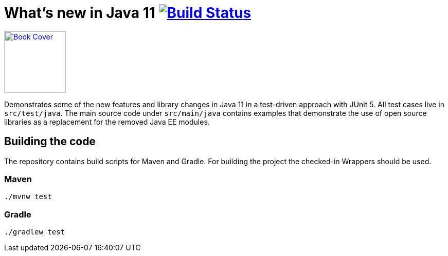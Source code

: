 = What's new in Java 11 image:https://travis-ci.org/bmuschko/whats-new-in-java-11.svg?branch=master["Build Status", link="https://travis-ci.org/bmuschko/whats-new-in-java-11"]

image::https://learning.oreilly.com/library/view/whats-new-in/9781492047575/assets/cover.png[alt=Book Cover,link="https://learning.oreilly.com/library/view/whats-new-in/9781492047575/",width=120,float="left"]
Demonstrates some of the new features and library changes in Java 11 in a test-driven approach with JUnit 5. All test cases live in `src/test/java`. The main source code under `src/main/java` contains examples that demonstrate the use of open source libraries as a replacement for the removed Java EE modules.

== Building the code

The repository contains build scripts for Maven and Gradle. For building the project the checked-in Wrappers should be used.

=== Maven

```
./mvnw test
```

=== Gradle

```
./gradlew test
```